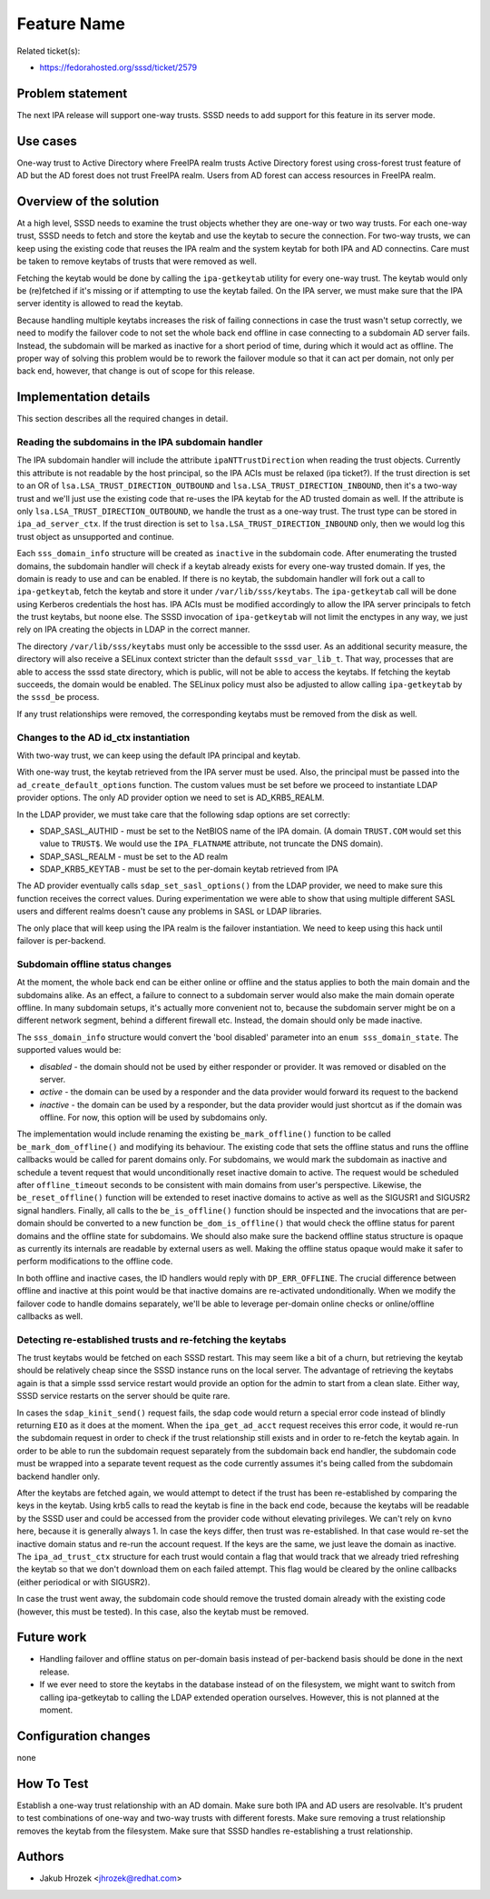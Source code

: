 Feature Name
============

Related ticket(s):

-  `​https://fedorahosted.org/sssd/ticket/2579 <https://fedorahosted.org/sssd/ticket/2579>`__

Problem statement
~~~~~~~~~~~~~~~~~

The next IPA release will support one-way trusts. SSSD needs to add
support for this feature in its server mode.

Use cases
~~~~~~~~~

One-way trust to Active Directory where FreeIPA realm trusts Active
Directory forest using cross-forest trust feature of AD but the AD
forest does not trust FreeIPA realm. Users from AD forest can access
resources in FreeIPA realm.

Overview of the solution
~~~~~~~~~~~~~~~~~~~~~~~~

At a high level, SSSD needs to examine the trust objects whether they
are one-way or two way trusts. For each one-way trust, SSSD needs to
fetch and store the keytab and use the keytab to secure the connection.
For two-way trusts, we can keep using the existing code that reuses the
IPA realm and the system keytab for both IPA and AD connectins. Care
must be taken to remove keytabs of trusts that were removed as well.

Fetching the keytab would be done by calling the ``ipa-getkeytab``
utility for every one-way trust. The keytab would only be (re)fetched if
it's missing or if attempting to use the keytab failed. On the IPA
server, we must make sure that the IPA server identity is allowed to
read the keytab.

Because handling multiple keytabs increases the risk of failing
connections in case the trust wasn't setup correctly, we need to modify
the failover code to not set the whole back end offline in case
connecting to a subdomain AD server fails. Instead, the subdomain will
be marked as inactive for a short period of time, during which it would
act as offline. The proper way of solving this problem would be to
rework the failover module so that it can act per domain, not only per
back end, however, that change is out of scope for this release.

Implementation details
~~~~~~~~~~~~~~~~~~~~~~

This section describes all the required changes in detail.

Reading the subdomains in the IPA subdomain handler
^^^^^^^^^^^^^^^^^^^^^^^^^^^^^^^^^^^^^^^^^^^^^^^^^^^

The IPA subdomain handler will include the attribute
``ipaNTTrustDirection`` when reading the trust objects. Currently this
attribute is not readable by the host principal, so the IPA ACIs must be
relaxed (ipa ticket?). If the trust direction is set to an OR of
``lsa.LSA_TRUST_DIRECTION_OUTBOUND`` and
``lsa.LSA_TRUST_DIRECTION_INBOUND``, then it's a two-way trust and we'll
just use the existing code that re-uses the IPA keytab for the AD
trusted domain as well. If the attribute is only
``lsa.LSA_TRUST_DIRECTION_OUTBOUND``, we handle the trust as a one-way
trust. The trust type can be stored in ``ipa_ad_server_ctx``. If the
trust direction is set to ``lsa.LSA_TRUST_DIRECTION_INBOUND`` only, then
we would log this trust object as unsupported and continue.

Each ``sss_domain_info`` structure will be created as ``inactive`` in
the subdomain code. After enumerating the trusted domains, the subdomain
handler will check if a keytab already exists for every one-way trusted
domain. If yes, the domain is ready to use and can be enabled. If there
is no keytab, the subdomain handler will fork out a call to
``ipa-getkeytab``, fetch the keytab and store it under
``/var/lib/sss/keytabs``. The ``ipa-getkeytab`` call will be done using
Kerberos credentials the host has. IPA ACIs must be modified accordingly
to allow the IPA server principals to fetch the trust keytabs, but noone
else. The SSSD invocation of ``ipa-getkeytab`` will not limit the
enctypes in any way, we just rely on IPA creating the objects in LDAP in
the correct manner.

The directory ``/var/lib/sss/keytabs`` must only be accessible to the
sssd user. As an additional security measure, the directory will also
receive a SELinux context stricter than the default ``sssd_var_lib_t``.
That way, processes that are able to access the sssd state directory,
which is public, will not be able to access the keytabs. If fetching the
keytab succeeds, the domain would be enabled. The SELinux policy must
also be adjusted to allow calling ``ipa-getkeytab`` by the ``sssd_be``
process.

If any trust relationships were removed, the corresponding keytabs must
be removed from the disk as well.

Changes to the AD id\_ctx instantiation
^^^^^^^^^^^^^^^^^^^^^^^^^^^^^^^^^^^^^^^

With two-way trust, we can keep using the default IPA principal and
keytab.

With one-way trust, the keytab retrieved from the IPA server must be
used. Also, the principal must be passed into the
``ad_create_default_options`` function. The custom values must be set
before we proceed to instantiate LDAP provider options. The only AD
provider option we need to set is AD\_KRB5\_REALM.

In the LDAP provider, we must take care that the following sdap options
are set correctly:

-  SDAP\_SASL\_AUTHID - must be set to the NetBIOS name of the IPA
   domain. (A domain ``TRUST.COM`` would set this value to ``TRUST$``.
   We would use the ``IPA_FLATNAME`` attribute, not truncate the DNS
   domain).
-  SDAP\_SASL\_REALM - must be set to the AD realm
-  SDAP\_KRB5\_KEYTAB - must be set to the per-domain keytab retrieved
   from IPA

The AD provider eventually calls ``sdap_set_sasl_options()`` from the
LDAP provider, we need to make sure this function receives the correct
values. During experimentation we were able to show that using multiple
different SASL users and different realms doesn't cause any problems in
SASL or LDAP libraries.

The only place that will keep using the IPA realm is the failover
instantiation. We need to keep using this hack until failover is
per-backend.

Subdomain offline status changes
^^^^^^^^^^^^^^^^^^^^^^^^^^^^^^^^

At the moment, the whole back end can be either online or offline and
the status applies to both the main domain and the subdomains alike. As
an effect, a failure to connect to a subdomain server would also make
the main domain operate offline. In many subdomain setups, it's actually
more convenient not to, because the subdomain server might be on a
different network segment, behind a different firewall etc. Instead, the
domain should only be made inactive.

The ``sss_domain_info`` structure would convert the 'bool disabled'
parameter into an ``enum sss_domain_state``. The supported values would
be:

-  *disabled* - the domain should not be used by either responder or
   provider. It was removed or disabled on the server.
-  *active* - the domain can be used by a responder and the data
   provider would forward its request to the backend
-  *inactive* - the domain can be used by a responder, but the data
   provider would just shortcut as if the domain was offline. For now,
   this option will be used by subdomains only.

The implementation would include renaming the existing
``be_mark_offline()`` function to be called ``be_mark_dom_offline()``
and modifying its behaviour. The existing code that sets the offline
status and runs the offline callbacks would be called for parent domains
only. For subdomains, we would mark the subdomain as inactive and
schedule a tevent request that would unconditionally reset inactive
domain to active. The request would be scheduled after
``offline_timeout`` seconds to be consistent with main domains from
user's perspective. Likewise, the ``be_reset_offline()`` function will
be extended to reset inactive domains to active as well as the SIGUSR1
and SIGUSR2 signal handlers. Finally, all calls to the
``be_is_offline()`` function should be inspected and the invocations
that are per-domain should be converted to a new function
``be_dom_is_offline()`` that would check the offline status for parent
domains and the offline state for subdomains. We should also make sure
the backend offline status structure is opaque as currently its
internals are readable by external users as well. Making the offline
status opaque would make it safer to perform modifications to the
offline code.

In both offline and inactive cases, the ID handlers would reply with
``DP_ERR_OFFLINE``. The crucial difference between offline and inactive
at this point would be that inactive domains are re-activated
undonditionally. When we modify the failover code to handle domains
separately, we'll be able to leverage per-domain online checks or
online/offline callbacks as well.

Detecting re-established trusts and re-fetching the keytabs
^^^^^^^^^^^^^^^^^^^^^^^^^^^^^^^^^^^^^^^^^^^^^^^^^^^^^^^^^^^

The trust keytabs would be fetched on each SSSD restart. This may seem
like a bit of a churn, but retrieving the keytab should be relatively
cheap since the SSSD instance runs on the local server. The advantage of
retrieving the keytabs again is that a simple sssd service restart would
provide an option for the admin to start from a clean slate. Either way,
SSSD service restarts on the server should be quite rare.

In cases the ``sdap_kinit_send()`` request fails, the sdap code would
return a special error code instead of blindly returning ``EIO`` as it
does at the moment. When the ``ipa_get_ad_acct`` request receives this
error code, it would re-run the subdomain request in order to check if
the trust relationship still exists and in order to re-fetch the keytab
again. In order to be able to run the subdomain request separately from
the subdomain back end handler, the subdomain code must be wrapped into
a separate tevent request as the code currently assumes it's being
called from the subdomain backend handler only.

After the keytabs are fetched again, we would attempt to detect if the
trust has been re-established by comparing the keys in the keytab. Using
krb5 calls to read the keytab is fine in the back end code, because the
keytabs will be readable by the SSSD user and could be accessed from the
provider code without elevating privileges. We can't rely on ``kvno``
here, because it is generally always 1. In case the keys differ, then
trust was re-established. In that case would re-set the inactive domain
status and re-run the account request. If the keys are the same, we just
leave the domain as inactive. The ``ipa_ad_trust_ctx`` structure for
each trust would contain a flag that would track that we already tried
refreshing the keytab so that we don't download them on each failed
attempt. This flag would be cleared by the online callbacks (either
periodical or with SIGUSR2).

In case the trust went away, the subdomain code should remove the
trusted domain already with the existing code (however, this must be
tested). In this case, also the keytab must be removed.

Future work
~~~~~~~~~~~

-  Handling failover and offline status on per-domain basis instead of
   per-backend basis should be done in the next release.
-  If we ever need to store the keytabs in the database instead of on
   the filesystem, we might want to switch from calling ipa-getkeytab to
   calling the LDAP extended operation ourselves. However, this is not
   planned at the moment.

Configuration changes
~~~~~~~~~~~~~~~~~~~~~

none

How To Test
~~~~~~~~~~~

Establish a one-way trust relationship with an AD domain. Make sure both
IPA and AD users are resolvable. It's prudent to test combinations of
one-way and two-way trusts with different forests. Make sure removing a
trust relationship removes the keytab from the filesystem. Make sure
that SSSD handles re-establishing a trust relationship.

Authors
~~~~~~~

-  Jakub Hrozek <`​jhrozek@redhat.com <mailto:jhrozek@redhat.com>`__>
